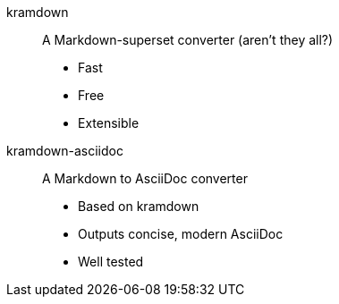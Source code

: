 kramdown::
A Markdown-superset converter (aren't they all?)

* Fast
* Free
* Extensible

kramdown-asciidoc::
A Markdown to AsciiDoc converter

* Based on kramdown
* Outputs concise, modern AsciiDoc
* Well tested
